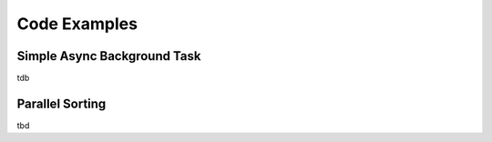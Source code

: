 *************
Code Examples
*************

Simple Async Background Task
============================

tdb

Parallel Sorting
================

.. code-block:: php
    :linenos:

    <?php

tbd

